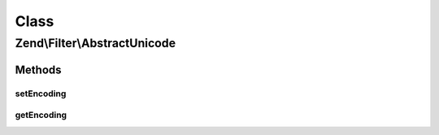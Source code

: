 .. Filter/AbstractUnicode.php generated using docpx on 01/30/13 03:02pm


Class
*****

Zend\\Filter\\AbstractUnicode
=============================

Methods
-------

setEncoding
+++++++++++

.. function:: setEncoding()


    Set the input encoding for the given string

    :param string|null: 

    :rtype: StringToLower 

    :throws: Exception\InvalidArgumentException 
    :throws: Exception\ExtensionNotLoadedException 



getEncoding
+++++++++++

.. function:: getEncoding()


    Returns the set encoding

    :rtype: string 



